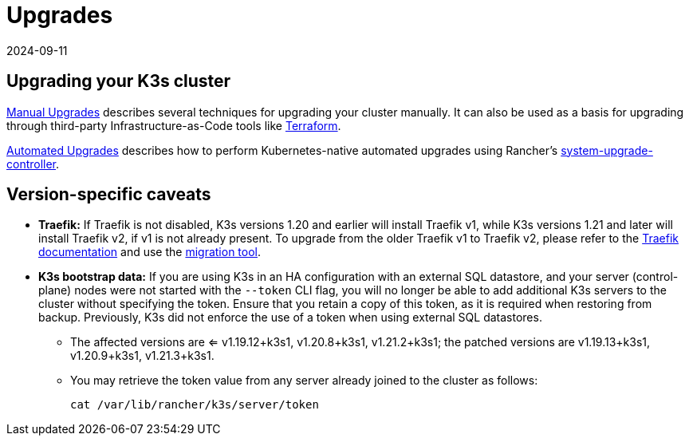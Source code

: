 = Upgrades
:page-languages: [en, ja, ko, zh]
:revdate: 2024-09-11
:page-revdate: {revdate}

== Upgrading your K3s cluster

xref:upgrades/manual.adoc[Manual Upgrades] describes several techniques for upgrading your cluster manually. It can also be used as a basis for upgrading through third-party Infrastructure-as-Code tools like https://www.terraform.io/[Terraform].

xref:upgrades/automated.adoc[Automated Upgrades] describes how to perform Kubernetes-native automated upgrades using Rancher's https://github.com/rancher/system-upgrade-controller[system-upgrade-controller].

== Version-specific caveats

* *Traefik:* If Traefik is not disabled, K3s versions 1.20 and earlier will install Traefik v1, while K3s versions 1.21 and later will install Traefik v2, if v1 is not already present. To upgrade from the older Traefik v1 to Traefik v2, please refer to the https://doc.traefik.io/traefik/migration/v1-to-v2/[Traefik documentation] and use the https://github.com/traefik/traefik-migration-tool[migration tool].
* *K3s bootstrap data:* If you are using K3s in an HA configuration with an external SQL datastore, and your server (control-plane) nodes were not started with the `--token` CLI flag, you will no longer be able to add additional K3s servers to the cluster without specifying the token. Ensure that you retain a copy of this token, as it is required when restoring from backup. Previously, K3s did not enforce the use of a token when using external SQL datastores.
 ** The affected versions are <= v1.19.12+k3s1, v1.20.8+k3s1, v1.21.2+k3s1; the patched versions are v1.19.13+k3s1, v1.20.9+k3s1, v1.21.3+k3s1.
 ** You may retrieve the token value from any server already joined to the cluster as follows:
+
[,bash]
----
cat /var/lib/rancher/k3s/server/token
----
